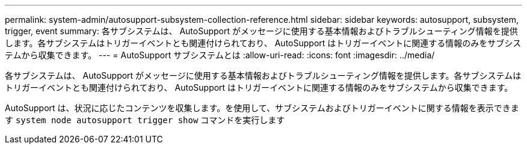 ---
permalink: system-admin/autosupport-subsystem-collection-reference.html 
sidebar: sidebar 
keywords: autosupport, subsystem, trigger, event 
summary: 各サブシステムは、 AutoSupport がメッセージに使用する基本情報およびトラブルシューティング情報を提供します。各サブシステムはトリガーイベントとも関連付けられており、 AutoSupport はトリガーイベントに関連する情報のみをサブシステムから収集できます。 
---
= AutoSupport サブシステムとは
:allow-uri-read: 
:icons: font
:imagesdir: ../media/


[role="lead"]
各サブシステムは、 AutoSupport がメッセージに使用する基本情報およびトラブルシューティング情報を提供します。各サブシステムはトリガーイベントとも関連付けられており、 AutoSupport はトリガーイベントに関連する情報のみをサブシステムから収集できます。

AutoSupport は、状況に応じたコンテンツを収集します。を使用して、サブシステムおよびトリガーイベントに関する情報を表示できます `system node autosupport trigger show` コマンドを実行します

